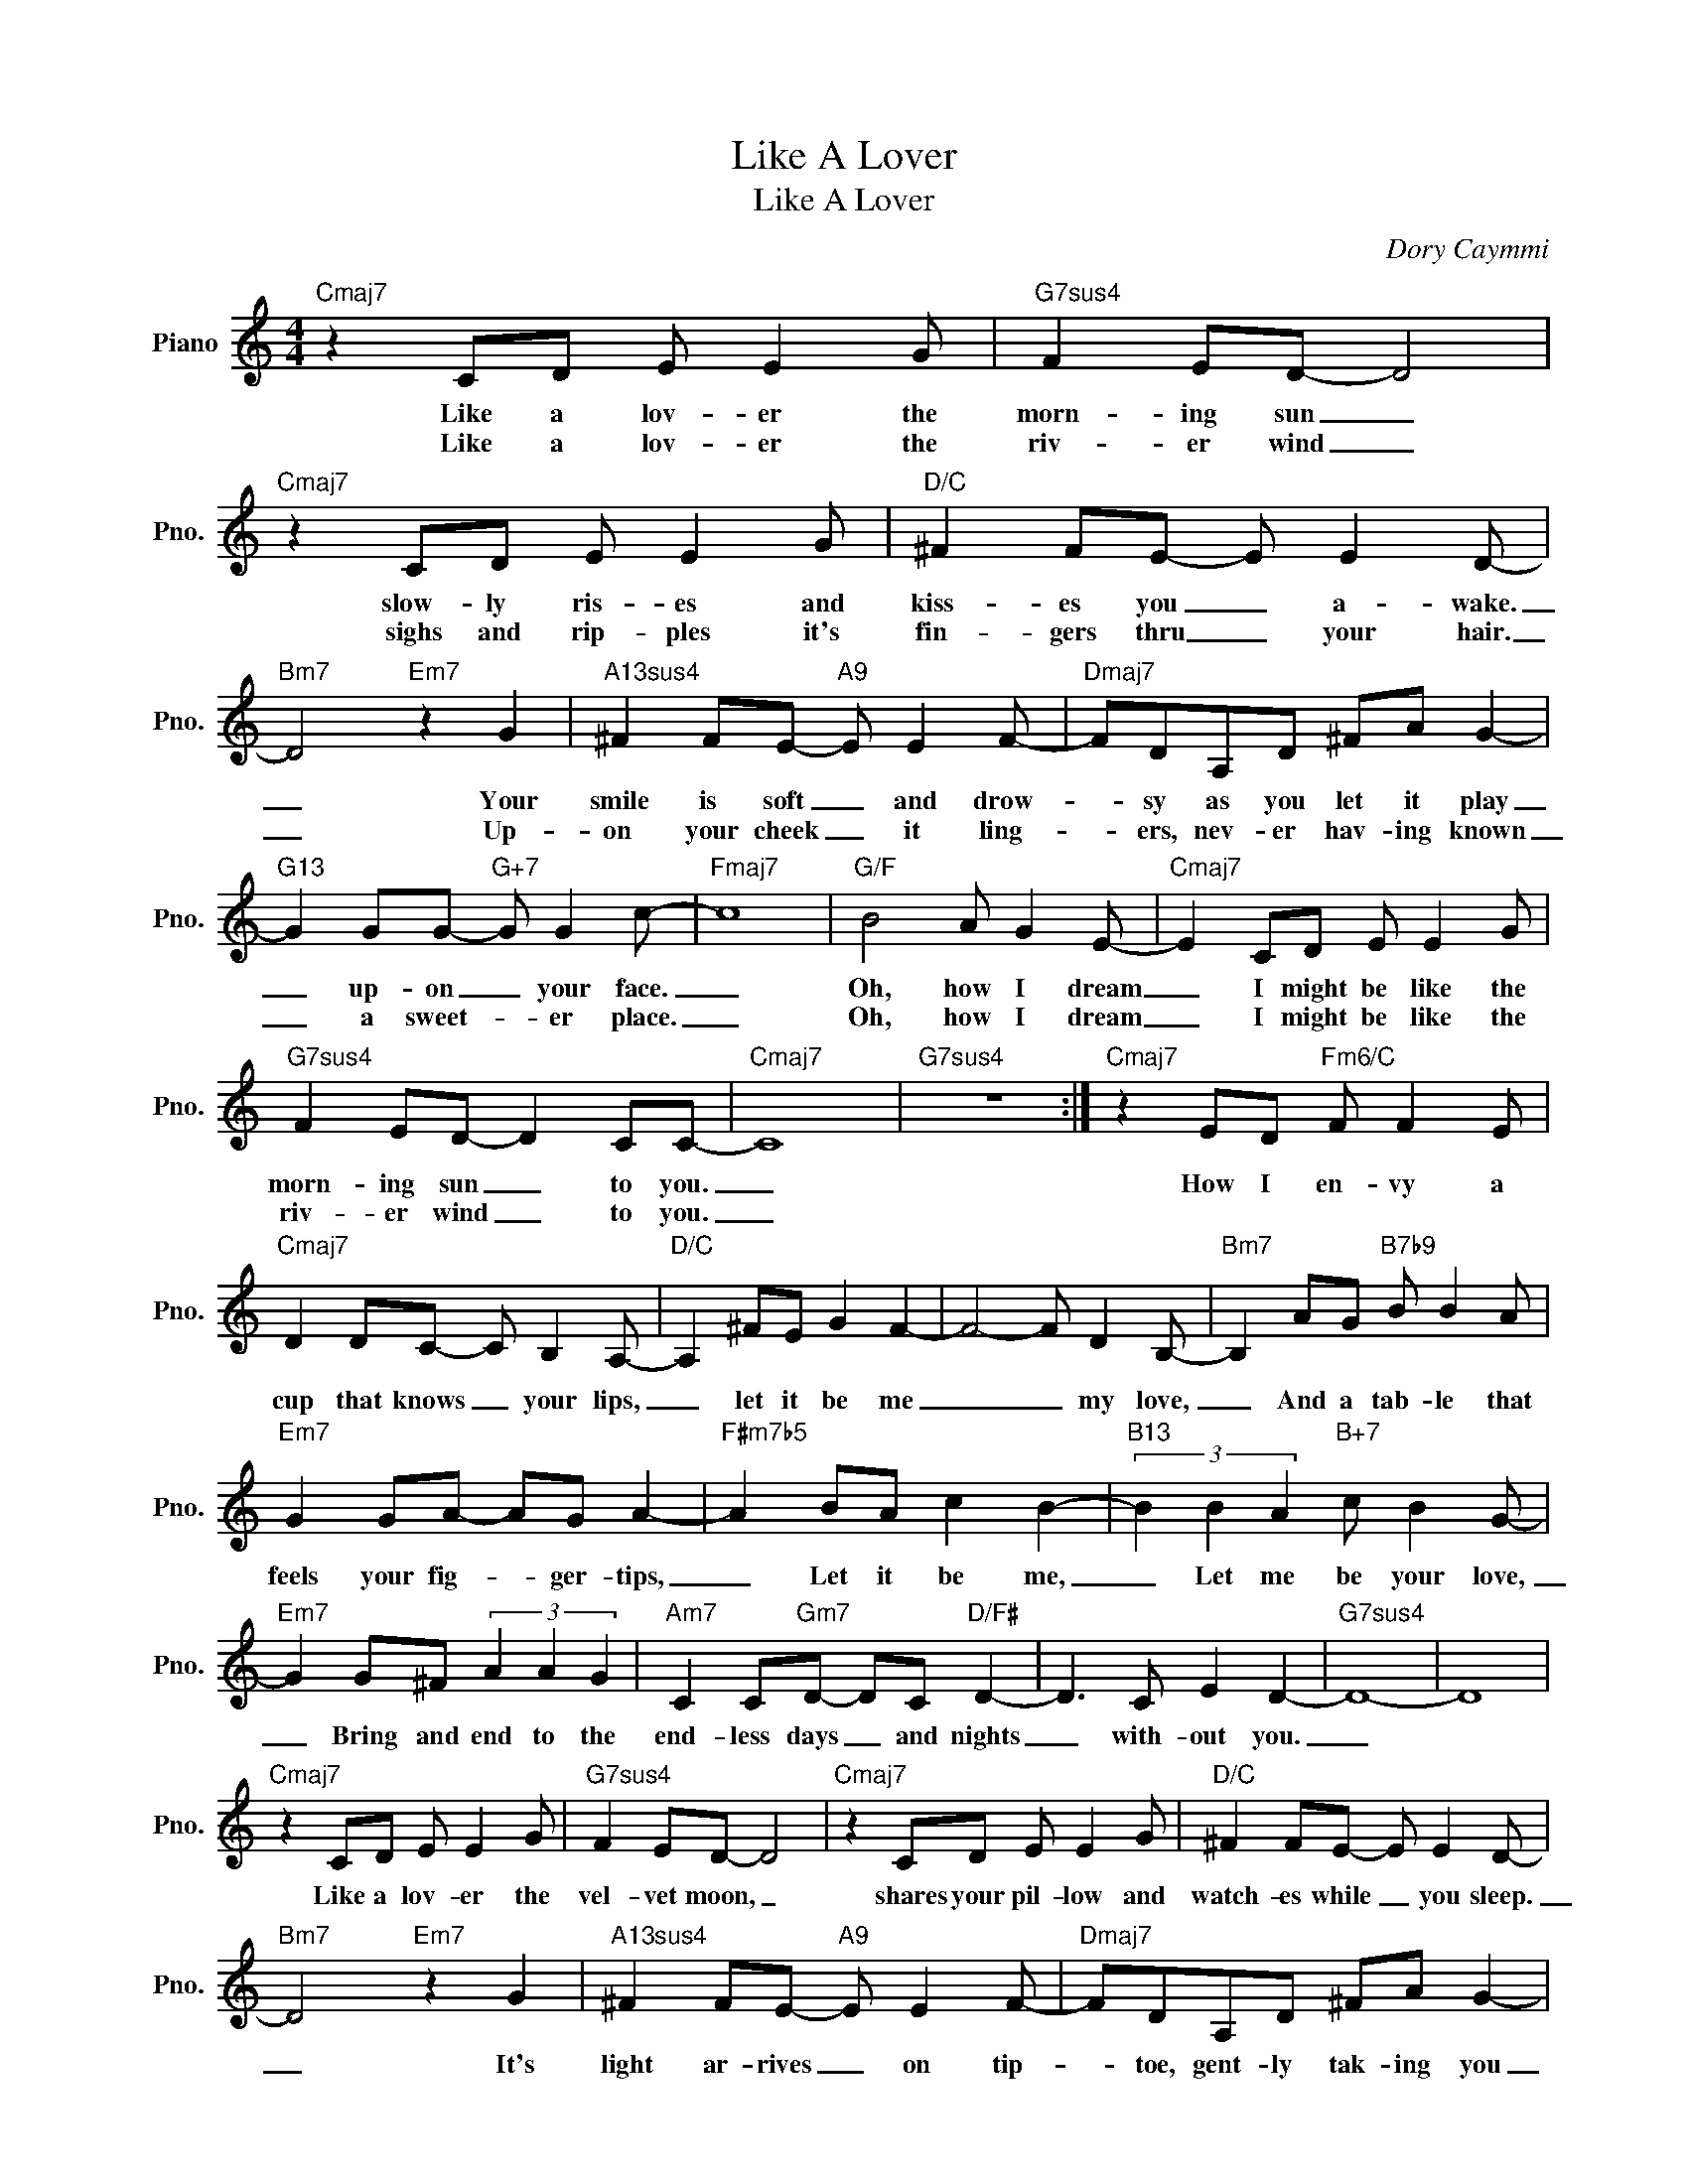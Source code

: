 X:1
T:Like A Lover
T:Like A Lover
C:Dory Caymmi
Z:All Rights Reserved
L:1/8
M:4/4
K:C
V:1 treble nm="Piano" snm="Pno."
%%MIDI program 0
%%MIDI control 7 100
%%MIDI control 10 64
V:1
"Cmaj7" z2 CD E E2 G |"G7sus4" F2 ED- D4 |"Cmaj7" z2 CD E E2 G |"D/C" ^F2 FE- E E2 D- | %4
w: Like a lov- er the|morn- ing sun _|slow- ly ris- es and|kiss- es you _ a- wake.|
w: Like a lov- er the|riv- er wind _|sighs and rip- ples it's|fin- gers thru _ your hair.|
"Bm7" D4"Em7" z2 G2 |"A13sus4" ^F2 FE-"A9" E E2 F- |"Dmaj7" FDA,D ^FA G2- | %7
w: _ Your|smile is soft _ and drow-|* sy as you let it play|
w: _ Up-|on your cheek _ it ling-|* ers, nev- er hav- ing known|
"G13" G2 GG-"G+7" G G2 c- |"Fmaj7" c8 |"G/F" B4 A G2 E- |"Cmaj7" E2 CD E E2 G | %11
w: _ up- on _ your face.|_|Oh, how I dream|_ I might be like the|
w: _ a sweet- * er place.|_|Oh, how I dream|_ I might be like the|
"G7sus4" F2 ED- D2 CC- |"Cmaj7" C8 |"G7sus4" z8 :|"Cmaj7" z2 ED"Fm6/C" F F2 E | %15
w: morn- ing sun _ to you.|_||How I en- vy a|
w: riv- er wind _ to you.|_|||
"Cmaj7" D2 DC- C B,2 A,- |"D/C" A,2 ^FE G2 F2- | F4- F D2 B,- |"Bm7" B,2 AG"B7b9" B B2 A | %19
w: cup that knows _ your lips,|_ let it be me|_ _ my love,|_ And a tab- le that|
w: ||||
"Em7" G2 GA- AG A2- |"F#m7b5" A2 BA c2 B2- |"B13" (3B2 B2 A2"B+7" c B2 G- | %22
w: feels your fig- * ger- tips,|_ Let it be me,|_ Let me be your love,|
w: |||
"Em7" G2 G^F (3A2 A2 G2 |"Am7" C2 C"Gm7"D- DC"D/F#" D2- | D3 C E2 D2- |"G7sus4" D8- | D8 | %27
w: _ Bring and end to the|end- less days _ and nights|_ with- out you.|_||
w: |||||
"Cmaj7" z2 CD E E2 G |"G7sus4" F2 ED- D4 |"Cmaj7" z2 CD E E2 G |"D/C" ^F2 FE- E E2 D- | %31
w: Like a lov- er the|vel- vet moon, _|~shares your pil- low and|watch- es while _ you sleep.|
w: ||||
"Bm7" D4"Em7" z2 G2 |"A13sus4" ^F2 FE-"A9" E E2 F- |"Dmaj7" FDA,D ^FA G2- | %34
w: _ It's|light ar- rives _ on tip-|* toe, gent- ly tak- ing you|
w: |||
"G13" G2 GG-"G+7" G G2 c- |"Fmaj7" c8 |"G/F" B4 A G2 E- |"Cmaj7" E2 CD E E2 G | %38
w: _ in it's _ em- brace.|_|Oh, how I dream|_ I might be like the|
w: ||||
"G7sus4" F2 ED- D2 CC- |"Cmaj7" C8 |"G7sus4" z8 |] %41
w: vel- vet moon _ to you.|_||
w: |||

